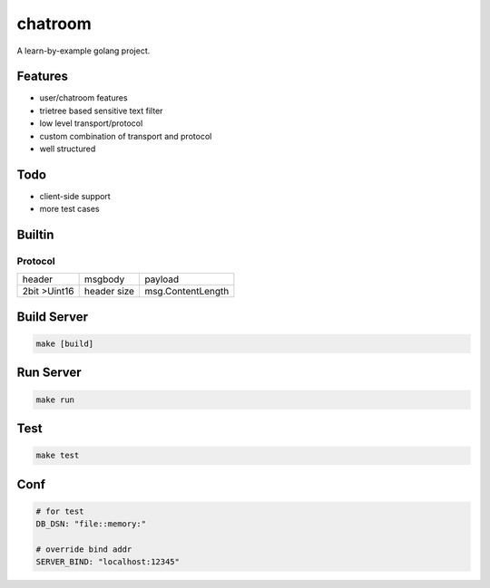==========
chatroom
==========

A learn-by-example golang project.

Features
--------

* user/chatroom features
* trietree based sensitive text filter
* low level transport/protocol
* custom combination of transport and protocol
* well structured

Todo
-----

* client-side support
* more test cases


Builtin
--------

Protocol
+++++++++

+--------------+-------------+-------------------+
| header       | msgbody     | payload           |
+--------------+-------------+-------------------+
| 2bit >Uint16 | header size | msg.ContentLength |
+--------------+-------------+-------------------+


Build Server
------------

.. code-block::

   make [build]


Run Server
------------

.. code-block::

   make run


Test
----

.. code-block::

   make test


Conf
-----

.. code-block::

   # for test
   DB_DSN: "file::memory:"
   
   # override bind addr
   SERVER_BIND: "localhost:12345"
